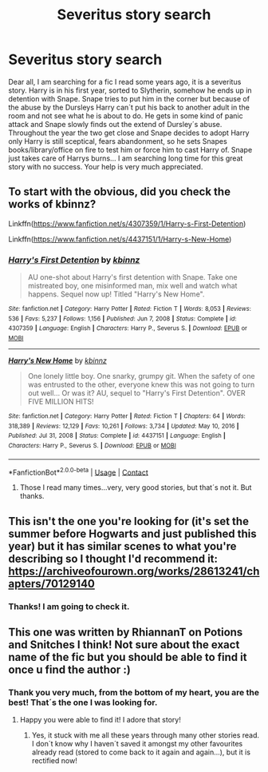 #+TITLE: Severitus story search

* Severitus story search
:PROPERTIES:
:Author: SasenkaSvi
:Score: 0
:DateUnix: 1617783110.0
:DateShort: 2021-Apr-07
:FlairText: What's That Fic?
:END:
Dear all, I am searching for a fic I read some years ago, it is a severitus story. Harry is in his first year, sorted to Slytherin, somehow he ends up in detention with Snape. Snape tries to put him in the corner but because of the abuse by the Dursleys Harry can´t put his back to another adult in the room and not see what he is about to do. He gets in some kind of panic attack and Snape slowly finds out the extend of Dursley´s abuse. Throughout the year the two get close and Snape decides to adopt Harry only Harry is still sceptical, fears abandonment, so he sets Snapes books/library/office on fire to test him or force him to cast Harry of. Snape just takes care of Harrys  burns... I  am searching long time for this great story with no success.  Your help is very much appreciated.


** To start with the obvious, did you check the works of kbinnz?

Linkffn([[https://www.fanfiction.net/s/4307359/1/Harry-s-First-Detention]])

Linkffn([[https://www.fanfiction.net/s/4437151/1/Harry-s-New-Home]])
:PROPERTIES:
:Author: Omeganian
:Score: 1
:DateUnix: 1617805326.0
:DateShort: 2021-Apr-07
:END:

*** [[https://www.fanfiction.net/s/4307359/1/][*/Harry's First Detention/*]] by [[https://www.fanfiction.net/u/1577900/kbinnz][/kbinnz/]]

#+begin_quote
  AU one-shot about Harry's first detention with Snape. Take one mistreated boy, one misinformed man, mix well and watch what happens. Sequel now up! Titled "Harry's New Home".
#+end_quote

^{/Site/:} ^{fanfiction.net} ^{*|*} ^{/Category/:} ^{Harry} ^{Potter} ^{*|*} ^{/Rated/:} ^{Fiction} ^{T} ^{*|*} ^{/Words/:} ^{8,053} ^{*|*} ^{/Reviews/:} ^{536} ^{*|*} ^{/Favs/:} ^{5,237} ^{*|*} ^{/Follows/:} ^{1,156} ^{*|*} ^{/Published/:} ^{Jun} ^{7,} ^{2008} ^{*|*} ^{/Status/:} ^{Complete} ^{*|*} ^{/id/:} ^{4307359} ^{*|*} ^{/Language/:} ^{English} ^{*|*} ^{/Characters/:} ^{Harry} ^{P.,} ^{Severus} ^{S.} ^{*|*} ^{/Download/:} ^{[[http://www.ff2ebook.com/old/ffn-bot/index.php?id=4307359&source=ff&filetype=epub][EPUB]]} ^{or} ^{[[http://www.ff2ebook.com/old/ffn-bot/index.php?id=4307359&source=ff&filetype=mobi][MOBI]]}

--------------

[[https://www.fanfiction.net/s/4437151/1/][*/Harry's New Home/*]] by [[https://www.fanfiction.net/u/1577900/kbinnz][/kbinnz/]]

#+begin_quote
  One lonely little boy. One snarky, grumpy git. When the safety of one was entrusted to the other, everyone knew this was not going to turn out well... Or was it? AU, sequel to "Harry's First Detention". OVER FIVE MILLION HITS!
#+end_quote

^{/Site/:} ^{fanfiction.net} ^{*|*} ^{/Category/:} ^{Harry} ^{Potter} ^{*|*} ^{/Rated/:} ^{Fiction} ^{T} ^{*|*} ^{/Chapters/:} ^{64} ^{*|*} ^{/Words/:} ^{318,389} ^{*|*} ^{/Reviews/:} ^{12,129} ^{*|*} ^{/Favs/:} ^{10,261} ^{*|*} ^{/Follows/:} ^{3,734} ^{*|*} ^{/Updated/:} ^{May} ^{10,} ^{2016} ^{*|*} ^{/Published/:} ^{Jul} ^{31,} ^{2008} ^{*|*} ^{/Status/:} ^{Complete} ^{*|*} ^{/id/:} ^{4437151} ^{*|*} ^{/Language/:} ^{English} ^{*|*} ^{/Characters/:} ^{Harry} ^{P.,} ^{Severus} ^{S.} ^{*|*} ^{/Download/:} ^{[[http://www.ff2ebook.com/old/ffn-bot/index.php?id=4437151&source=ff&filetype=epub][EPUB]]} ^{or} ^{[[http://www.ff2ebook.com/old/ffn-bot/index.php?id=4437151&source=ff&filetype=mobi][MOBI]]}

--------------

*FanfictionBot*^{2.0.0-beta} | [[https://github.com/FanfictionBot/reddit-ffn-bot/wiki/Usage][Usage]] | [[https://www.reddit.com/message/compose?to=tusing][Contact]]
:PROPERTIES:
:Author: FanfictionBot
:Score: 0
:DateUnix: 1617805369.0
:DateShort: 2021-Apr-07
:END:

**** Those I read many times...very, very good stories, but that´s not it. But thanks.
:PROPERTIES:
:Author: SasenkaSvi
:Score: 0
:DateUnix: 1617805702.0
:DateShort: 2021-Apr-07
:END:


** This isn't the one you're looking for (it's set the summer before Hogwarts and just published this year) but it has similar scenes to what you're describing so I thought I'd recommend it: [[https://archiveofourown.org/works/28613241/chapters/70129140]]
:PROPERTIES:
:Author: Lower-Consequence
:Score: 1
:DateUnix: 1617814437.0
:DateShort: 2021-Apr-07
:END:

*** Thanks! I am going to check it.
:PROPERTIES:
:Author: SasenkaSvi
:Score: 1
:DateUnix: 1617819896.0
:DateShort: 2021-Apr-07
:END:


** This one was written by RhiannanT on Potions and Snitches I think! Not sure about the exact name of the fic but you should be able to find it once u find the author :)
:PROPERTIES:
:Author: Artemiscl0ud
:Score: 1
:DateUnix: 1618391869.0
:DateShort: 2021-Apr-14
:END:

*** Thank you very much, from the bottom of my heart, you are the best! That´s the one I was looking for.
:PROPERTIES:
:Author: SasenkaSvi
:Score: 2
:DateUnix: 1618395813.0
:DateShort: 2021-Apr-14
:END:

**** Happy you were able to find it! I adore that story!
:PROPERTIES:
:Author: Artemiscl0ud
:Score: 1
:DateUnix: 1618417403.0
:DateShort: 2021-Apr-14
:END:

***** Yes, it stuck with me all these years through many other stories read. I don´t know why I haven´t saved it amongst my other favourites already read (stored to come back to it again and again...), but it is rectified now!
:PROPERTIES:
:Author: SasenkaSvi
:Score: 2
:DateUnix: 1618474073.0
:DateShort: 2021-Apr-15
:END:
